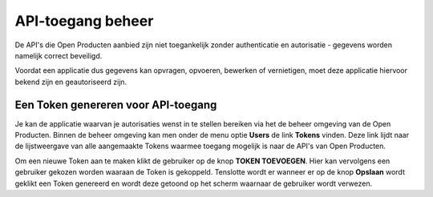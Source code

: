 .. _manual_api_auth:

==================
API-toegang beheer
==================

De API's die Open Producten aanbied zijn niet toegankelijk
zonder authenticatie en autorisatie - gegevens worden namelijk correct beveiligd.

Voordat een applicatie dus gegevens kan opvragen, opvoeren, bewerken of vernietigen,
moet deze applicatie hiervoor bekend zijn en geautoriseerd zijn.

.. _manual_generate_token:

Een Token genereren voor API-toegang
================================================

Je kan de applicatie waarvan je autorisaties wenst in te stellen bereiken via het
de beheer omgeving van de Open Producten. Binnen de beheer omgeving kan men onder
de menu optie **Users** de link **Tokens** vinden. Deze link lijdt naar de lijstweergave
van alle aangemaakte Tokens waarmee toegang mogelijk is naar de API's van Open Producten.

Om een nieuwe Token aan te maken klikt de gebruiker op de knop **TOKEN TOEVOEGEN**.
Hier kan vervolgens een gebruiker gekozen worden waaraan de Token is gekoppeld.
Tenslotte wordt er wanneer er op de knop **Opslaan** wordt geklikt een Token genereerd
en wordt deze getoond op het scherm waarnaar de gebruiker wordt verwezen.
